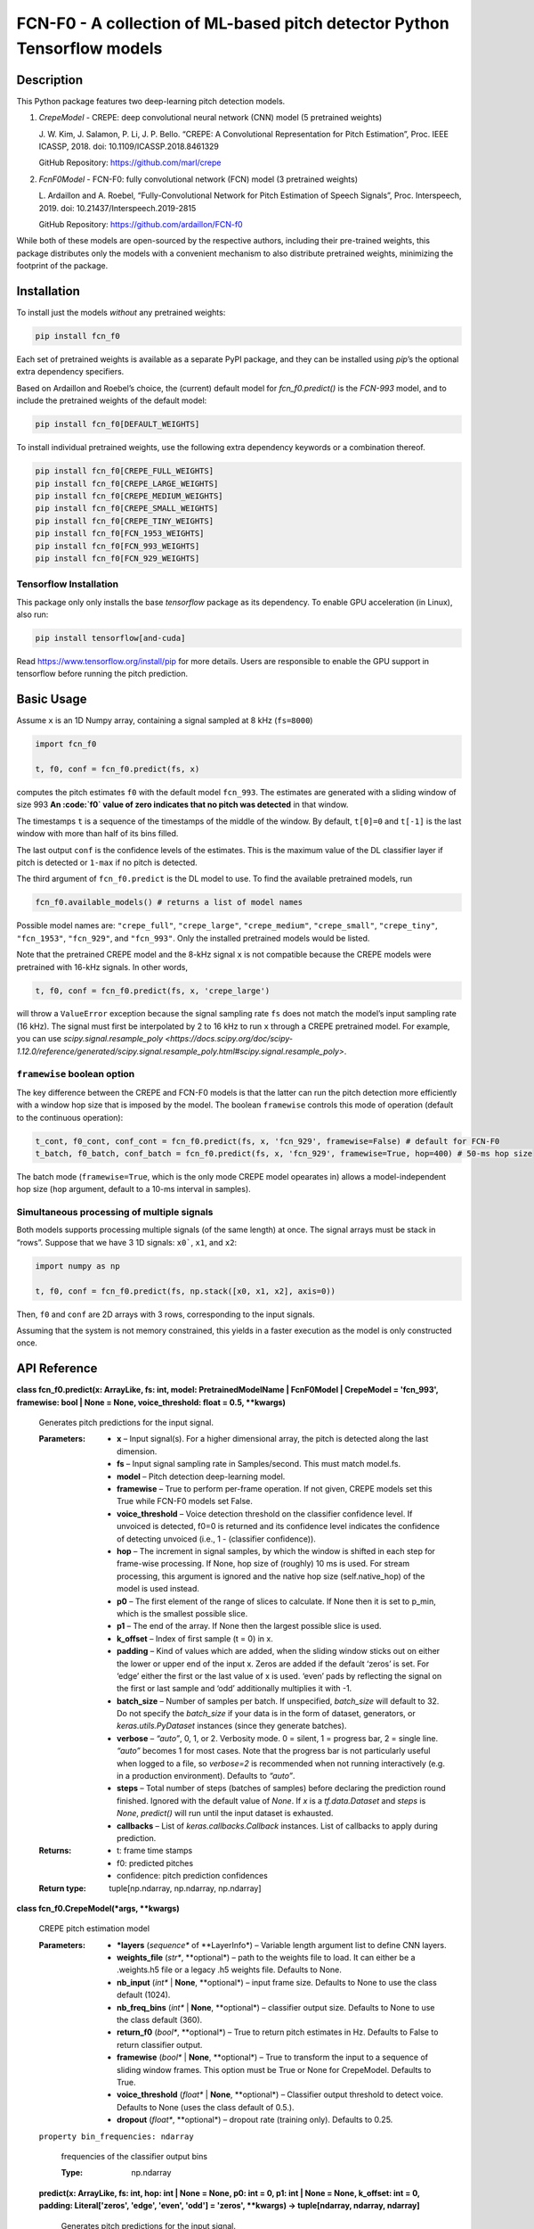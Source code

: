 
FCN-F0 - A collection of ML-based pitch detector Python Tensorflow models
*************************************************************************


Description
===========

This Python package features two deep-learning pitch detection models.

1. *CrepeModel* - CREPE: deep convolutional neural network (CNN) model
   (5 pretrained weights)

   J. W. Kim, J. Salamon, P. Li, J. P. Bello. “CREPE: A Convolutional
   Representation for Pitch Estimation”, Proc. IEEE ICASSP, 2018. doi:
   10.1109/ICASSP.2018.8461329

   GitHub Repository: https://github.com/marl/crepe

2. *FcnF0Model* - FCN-F0: fully convolutional network (FCN) model (3
   pretrained weights)

   L. Ardaillon and A. Roebel, “Fully-Convolutional Network for Pitch
   Estimation of Speech Signals”, Proc. Interspeech, 2019. doi:
   10.21437/Interspeech.2019-2815

   GitHub Repository: https://github.com/ardaillon/FCN-f0

While both of these models are open-sourced by the respective authors,
including their pre-trained weights, this package distributes only the
models with a convenient mechanism to also distribute pretrained
weights, minimizing the footprint of the package.


Installation
============

To install just the models *without* any pretrained weights:

.. code:: bash

   pip install fcn_f0

Each set of pretrained weights is available as a separate PyPI
package, and they can be installed using *pip*’s the optional extra
dependency specifiers.

Based on Ardaillon and Roebel’s choice, the (current) default model
for *fcn_f0.predict()* is the *FCN-993* model, and to include the
pretrained weights of the default model:

.. code:: bash

   pip install fcn_f0[DEFAULT_WEIGHTS]

To install individual pretrained weights, use the following extra
dependency keywords or a combination thereof.

.. code:: bash

   pip install fcn_f0[CREPE_FULL_WEIGHTS]
   pip install fcn_f0[CREPE_LARGE_WEIGHTS]
   pip install fcn_f0[CREPE_MEDIUM_WEIGHTS]
   pip install fcn_f0[CREPE_SMALL_WEIGHTS]
   pip install fcn_f0[CREPE_TINY_WEIGHTS]
   pip install fcn_f0[FCN_1953_WEIGHTS]
   pip install fcn_f0[FCN_993_WEIGHTS]
   pip install fcn_f0[FCN_929_WEIGHTS]


Tensorflow Installation
-----------------------

This package only only installs the base *tensorflow* package as its
dependency. To enable GPU acceleration (in Linux), also run:

.. code:: bash

   pip install tensorflow[and-cuda]

Read https://www.tensorflow.org/install/pip for more details. Users
are responsible to enable the GPU support in tensorflow before running
the pitch prediction.


Basic Usage
===========

Assume ``x`` is an 1D Numpy array, containing a signal sampled at 8
kHz (``fs=8000``)

.. code:: python

   import fcn_f0

   t, f0, conf = fcn_f0.predict(fs, x)

computes the pitch estimates ``f0`` with the default model
``fcn_993``. The estimates are generated with a sliding window of size
993 **An :code:`f0` value of zero indicates that no pitch was
detected** in that window.

The timestamps ``t`` is a sequence of the timestamps of the middle of
the window. By default, ``t[0]=0`` and ``t[-1]`` is the last window
with more than half of its bins filled.

The last output ``conf`` is the confidence levels of the estimates.
This is the maximum value of the DL classifier layer if pitch is
detected or ``1-max`` if no pitch is detected.

The third argument of ``fcn_f0.predict`` is the DL model to use. To
find the available pretrained models, run

.. code:: python

   fcn_f0.available_models() # returns a list of model names

Possible model names are: ``"crepe_full"``, ``"crepe_large"``,
``"crepe_medium"``, ``"crepe_small"``, ``"crepe_tiny"``,
``"fcn_1953"``, ``"fcn_929"``, and ``"fcn_993"``. Only the installed
pretrained models would be listed.

Note that the pretrained CREPE model and the 8-kHz signal ``x`` is not
compatible because the CREPE models were pretrained with 16-kHz
signals. In other words,

.. code:: python

   t, f0, conf = fcn_f0.predict(fs, x, 'crepe_large')

will throw a ``ValueError`` exception because the signal sampling rate
``fs`` does not match the model’s input sampling rate (16 kHz). The
signal must first be interpolated by 2 to 16 kHz to run ``x`` through
a CREPE pretrained model. For example, you can use
*scipy.signal.resample_poly
<https://docs.scipy.org/doc/scipy-1.12.0/reference/generated/scipy.signal.resample_poly.html#scipy.signal.resample_poly>*.


``framewise`` boolean option
----------------------------

The key difference between the CREPE and FCN-F0 models is that the
latter can run the pitch detection more efficiently with a window hop
size that is imposed by the model. The boolean ``framewise`` controls
this mode of operation (default to the continuous operation):

.. code:: python

   t_cont, f0_cont, conf_cont = fcn_f0.predict(fs, x, 'fcn_929', framewise=False) # default for FCN-F0
   t_batch, f0_batch, conf_batch = fcn_f0.predict(fs, x, 'fcn_929', framewise=True, hop=400) # 50-ms hop size

The batch mode (``framewise=True``, which is the only mode CREPE model
opearates in) allows a model-independent hop size (``hop`` argument,
default to a 10-ms interval in samples).


Simultaneous processing of multiple signals
-------------------------------------------

Both models supports processing multiple signals (of the same length)
at once. The signal arrays must be stack in “rows”. Suppose that we
have 3 1D signals: ``x0```, ``x1``, and ``x2``:

.. code:: python

   import numpy as np

   t, f0, conf = fcn_f0.predict(fs, np.stack([x0, x1, x2], axis=0))

Then, ``f0`` and ``conf`` are 2D arrays with 3 rows, corresponding to
the input signals.

Assuming that the system is not memory constrained, this yields in a
faster execution as the model is only constructed once.


API Reference
=============

**class fcn_f0.predict(x: ArrayLike, fs: int, model:
PretrainedModelName | FcnF0Model | CrepeModel = 'fcn_993', framewise:
bool | None = None, voice_threshold: float = 0.5, **kwargs)**

   Generates pitch predictions for the input signal.

   :Parameters:
      *  **x** – Input signal(s). For a higher dimensional array, the
         pitch is detected along the last dimension.

      *  **fs** – Input signal sampling rate in Samples/second. This
         must match model.fs.

      *  **model** – Pitch detection deep-learning model.

      *  **framewise** – True to perform per-frame operation. If not
         given, CREPE models set this True while FCN-F0 models set
         False.

      *  **voice_threshold** – Voice detection threshold on the
         classifier confidence level. If unvoiced is detected, f0=0 is
         returned and its confidence level indicates the confidence of
         detecting unvoiced (i.e., 1 - (classifier confidence)).

      *  **hop** – The increment in signal samples, by which the
         window is shifted in each step for frame-wise processing. If
         None, hop size of (roughly) 10 ms is used. For stream
         processing, this argument is ignored and the native hop size
         (self.native_hop) of the model is used instead.

      *  **p0** – The first element of the range of slices to
         calculate. If None then it is set to p_min, which is the
         smallest possible slice.

      *  **p1** – The end of the array. If None then the largest
         possible slice is used.

      *  **k_offset** – Index of first sample (t = 0) in x.

      *  **padding** – Kind of values which are added, when the
         sliding window sticks out on either the lower or upper end of
         the input x. Zeros are added if the default ‘zeros’ is set.
         For ‘edge’ either the first or the last value of x is used.
         ‘even’ pads by reflecting the signal on the first or last
         sample and ‘odd’ additionally multiplies it with -1.

      *  **batch_size** – Number of samples per batch. If unspecified,
         *batch_size* will default to 32. Do not specify the
         *batch_size* if your data is in the form of dataset,
         generators, or *keras.utils.PyDataset* instances (since they
         generate batches).

      *  **verbose** – *“auto”*, 0, 1, or 2. Verbosity mode. 0 =
         silent, 1 = progress bar, 2 = single line. *“auto”* becomes 1
         for most cases. Note that the progress bar is not
         particularly useful when logged to a file, so *verbose=2* is
         recommended when not running interactively (e.g. in a
         production environment). Defaults to *“auto”*.

      *  **steps** – Total number of steps (batches of samples) before
         declaring the prediction round finished. Ignored with the
         default value of *None*. If *x* is a *tf.data.Dataset* and
         *steps* is *None*, *predict()* will run until the input
         dataset is exhausted.

      *  **callbacks** – List of *keras.callbacks.Callback* instances.
         List of callbacks to apply during prediction.

   :Returns:
      *  t:  frame time stamps

      *  f0: predicted pitches

      *  confidence: pitch prediction confidences

   :Return type:
      tuple[np.ndarray, np.ndarray, np.ndarray]

**class fcn_f0.CrepeModel(*args, **kwargs)**

   CREPE pitch estimation model

   :Parameters:
      *  ***layers** (*sequence** of **LayerInfo*) – Variable length
         argument list to define CNN layers.

      *  **weights_file** (*str**, **optional*) – path to the weights
         file to load. It can either be a .weights.h5 file or a legacy
         .h5 weights file. Defaults to None.

      *  **nb_input** (*int** | **None**, **optional*) – input frame
         size. Defaults to None to use the class default (1024).

      *  **nb_freq_bins** (*int** | **None**, **optional*) –
         classifier output size. Defaults to None to use the class
         default (360).

      *  **return_f0** (*bool**, **optional*) – True to return pitch
         estimates in Hz. Defaults to False to return classifier
         output.

      *  **framewise** (*bool** | **None**, **optional*) – True to
         transform the input to a sequence of sliding window frames.
         This option must be True or None for CrepeModel. Defaults to
         True.

      *  **voice_threshold** (*float** | **None**, **optional*) –
         Classifier output threshold to detect voice. Defaults to None
         (uses the class default of 0.5.).

      *  **dropout** (*float**, **optional*) – dropout rate (training
         only). Defaults to 0.25.

   ``property bin_frequencies: ndarray``

      frequencies of the classifier output bins

      :Type:
         np.ndarray

   **predict(x: ArrayLike, fs: int, hop: int | None = None, p0: int =
   0, p1: int | None = None, k_offset: int = 0, padding:
   Literal['zeros', 'edge', 'even', 'odd'] = 'zeros', **kwargs) ->
   tuple[ndarray, ndarray, ndarray]**

      Generates pitch predictions for the input signal.

      Computation is done in batches. This method is designed for
      batch processing of large numbers of inputs. It is not intended
      for use inside of loops that iterate over your data and process
      small numbers of inputs at a time.

      For small numbers of inputs that fit in one batch, directly use
      *__call__()* for faster execution, e.g., *model(x)*, or
      *model(x, training=False)* if you have layers such as
      *BatchNormalization* that behave differently during inference.

      :Parameters:
         *  **x** – NumPy array (or array-like). Input signal(s). For
            a higher dimensional array, the pitch is detected along
            the last dimension.

         *  **fs** – Integer. Input signal sampling rate in
            Samples/second. This must match model.fs.

         *  **hop** – Integer. The increment in signal samples, by
            which the window is shifted in each step for frame-wise
            processing. If None, hop size of (roughly) 10 ms is used

         *  **p0** – Integer. The first element of the range of slices
            to calculate. If None then it is set to p_min, which is
            the smallest possible slice.

         *  **p1** – Integer or None. The end of the array. If None
            then the largest possible slice is used.

         *  **k_offset** – Integer. Index of first sample (t = 0) in
            x.

         *  **padding** – PAD_TYPE. Kind of values which are added,
            when the sliding window sticks out on either the lower or
            upper end of the input x. Zeros are added if the default
            ‘zeros’ is set. For ‘edge’ either the first or the last
            value of x is used. ‘even’ pads by reflecting the signal
            on the first or last sample and ‘odd’ additionally
            multiplies it with -1.

         *  **batch_size** – Integer or *None*. Number of samples per
            batch. If unspecified, *batch_size* will default to 32. Do
            not specify the *batch_size* if your data is in the form
            of dataset, generators, or *keras.utils.PyDataset*
            instances (since they generate batches).

         *  **verbose** – *“auto”*, 0, 1, or 2. Verbosity mode. 0 =
            silent, 1 = progress bar, 2 = single line. *“auto”*
            becomes 1 for most cases. Note that the progress bar is
            not particularly useful when logged to a file, so
            *verbose=2* is recommended when not running interactively
            (e.g. in a production environment). Defaults to *“auto”*.

         *  **steps** – Total number of steps (batches of samples)
            before declaring the prediction round finished. Ignored
            with the default value of *None*. If *x* is a
            *tf.data.Dataset* and *steps* is *None*, *predict()* will
            run until the input dataset is exhausted.

         *  **callbacks** – List of *keras.callbacks.Callback*
            instances. List of callbacks to apply during prediction.

      :Returns:
         If self.return_f0 is true:
            *  t:  frame time stamps

            *  f0: predicted pitches

            *  confidence: pitch prediction confidences

         If self.return_f0 is false:
            *  f:  frequencies of classifier bins

            *  t:  frame time stamps

            *  P:  classifier output

      :Return type:
         tuple[np.ndarray, np.ndarray, np.ndarray]

**class fcn_f0.FcnF0Model(*args, **kwargs)**

   ``property bin_frequencies: ndarray``

      frequencies of the classifier output bins

      :Type:
         np.ndarray

   ``property native_hop: int``

      hop size when operating non-framewise.

      :Type:
         int

   **predict(x: ArrayLike, fs: int, hop: int | None = None, p0: int =
   0, p1: int | None = None, k_offset: int = 0, padding:
   Literal['zeros', 'edge', 'even', 'odd'] = 'zeros', **kwargs) ->
   tuple[ndarray, ndarray, ndarray]**

      Generates pitch predictions for the input signal.

      Computation is done in batches. This method is designed for
      batch processing of large numbers of inputs. It is not intended
      for use inside of loops that iterate over your data and process
      small numbers of inputs at a time.

      For small numbers of inputs that fit in one batch, directly use
      *__call__()* for faster execution, e.g., *model(x)*, or
      *model(x, training=False)* if you have layers such as
      *BatchNormalization* that behave differently during inference.

      :Parameters:
         *  **x** – NumPy array (or array-like). Input signal(s). For
            a higher dimensional array, the pitch is detected along
            the last dimension.

         *  **fs** – Integer. Input signal sampling rate in
            Samples/second. This must match model.fs.

         *  **hop** – Integer. The increment in signal samples, by
            which the window is shifted in each step for frame-wise
            processing. If None, hop size of (roughly) 10 ms is used.
            For stream processing, this argument is ignored and the
            native hop size (self.native_hop) of the model is used
            instead.

         *  **p0** – Integer. The first element of the range of slices
            to calculate. If None then it is set to p_min, which is
            the smallest possible slice.

         *  **p1** – Integer or None. The end of the array. If None
            then the largest possible slice is used.

         *  **k_offset** – Integer. Index of first sample (t = 0) in
            x.

         *  **padding** – PAD_TYPE. Kind of values which are added,
            when the sliding window sticks out on either the lower or
            upper end of the input x. Zeros are added if the default
            ‘zeros’ is set. For ‘edge’ either the first or the last
            value of x is used. ‘even’ pads by reflecting the signal
            on the first or last sample and ‘odd’ additionally
            multiplies it with -1.

         *  **batch_size** – Integer or *None*. Number of samples per
            batch. If unspecified, *batch_size* will default to 32. Do
            not specify the *batch_size* if your data is in the form
            of dataset, generators, or *keras.utils.PyDataset*
            instances (since they generate batches).

         *  **verbose** – *“auto”*, 0, 1, or 2. Verbosity mode. 0 =
            silent, 1 = progress bar, 2 = single line. *“auto”*
            becomes 1 for most cases. Note that the progress bar is
            not particularly useful when logged to a file, so
            *verbose=2* is recommended when not running interactively
            (e.g. in a production environment). Defaults to *“auto”*.

         *  **steps** – Total number of steps (batches of samples)
            before declaring the prediction round finished. Ignored
            with the default value of *None*. If *x* is a
            *tf.data.Dataset* and *steps* is *None*, *predict()* will
            run until the input dataset is exhausted.

         *  **callbacks** – List of *keras.callbacks.Callback*
            instances. List of callbacks to apply during prediction.

      :Returns:
         If self.return_f0 is true:
            *  t:  frame time stamps

            *  f0: predicted pitches

            *  confidence: pitch prediction confidences

         If self.return_f0 is false:
            *  f:  frequencies of classifier bins

            *  t:  frame time stamps

            *  P:  classifier output

      :Return type:
         tuple[np.ndarray, np.ndarray, np.ndarray]
